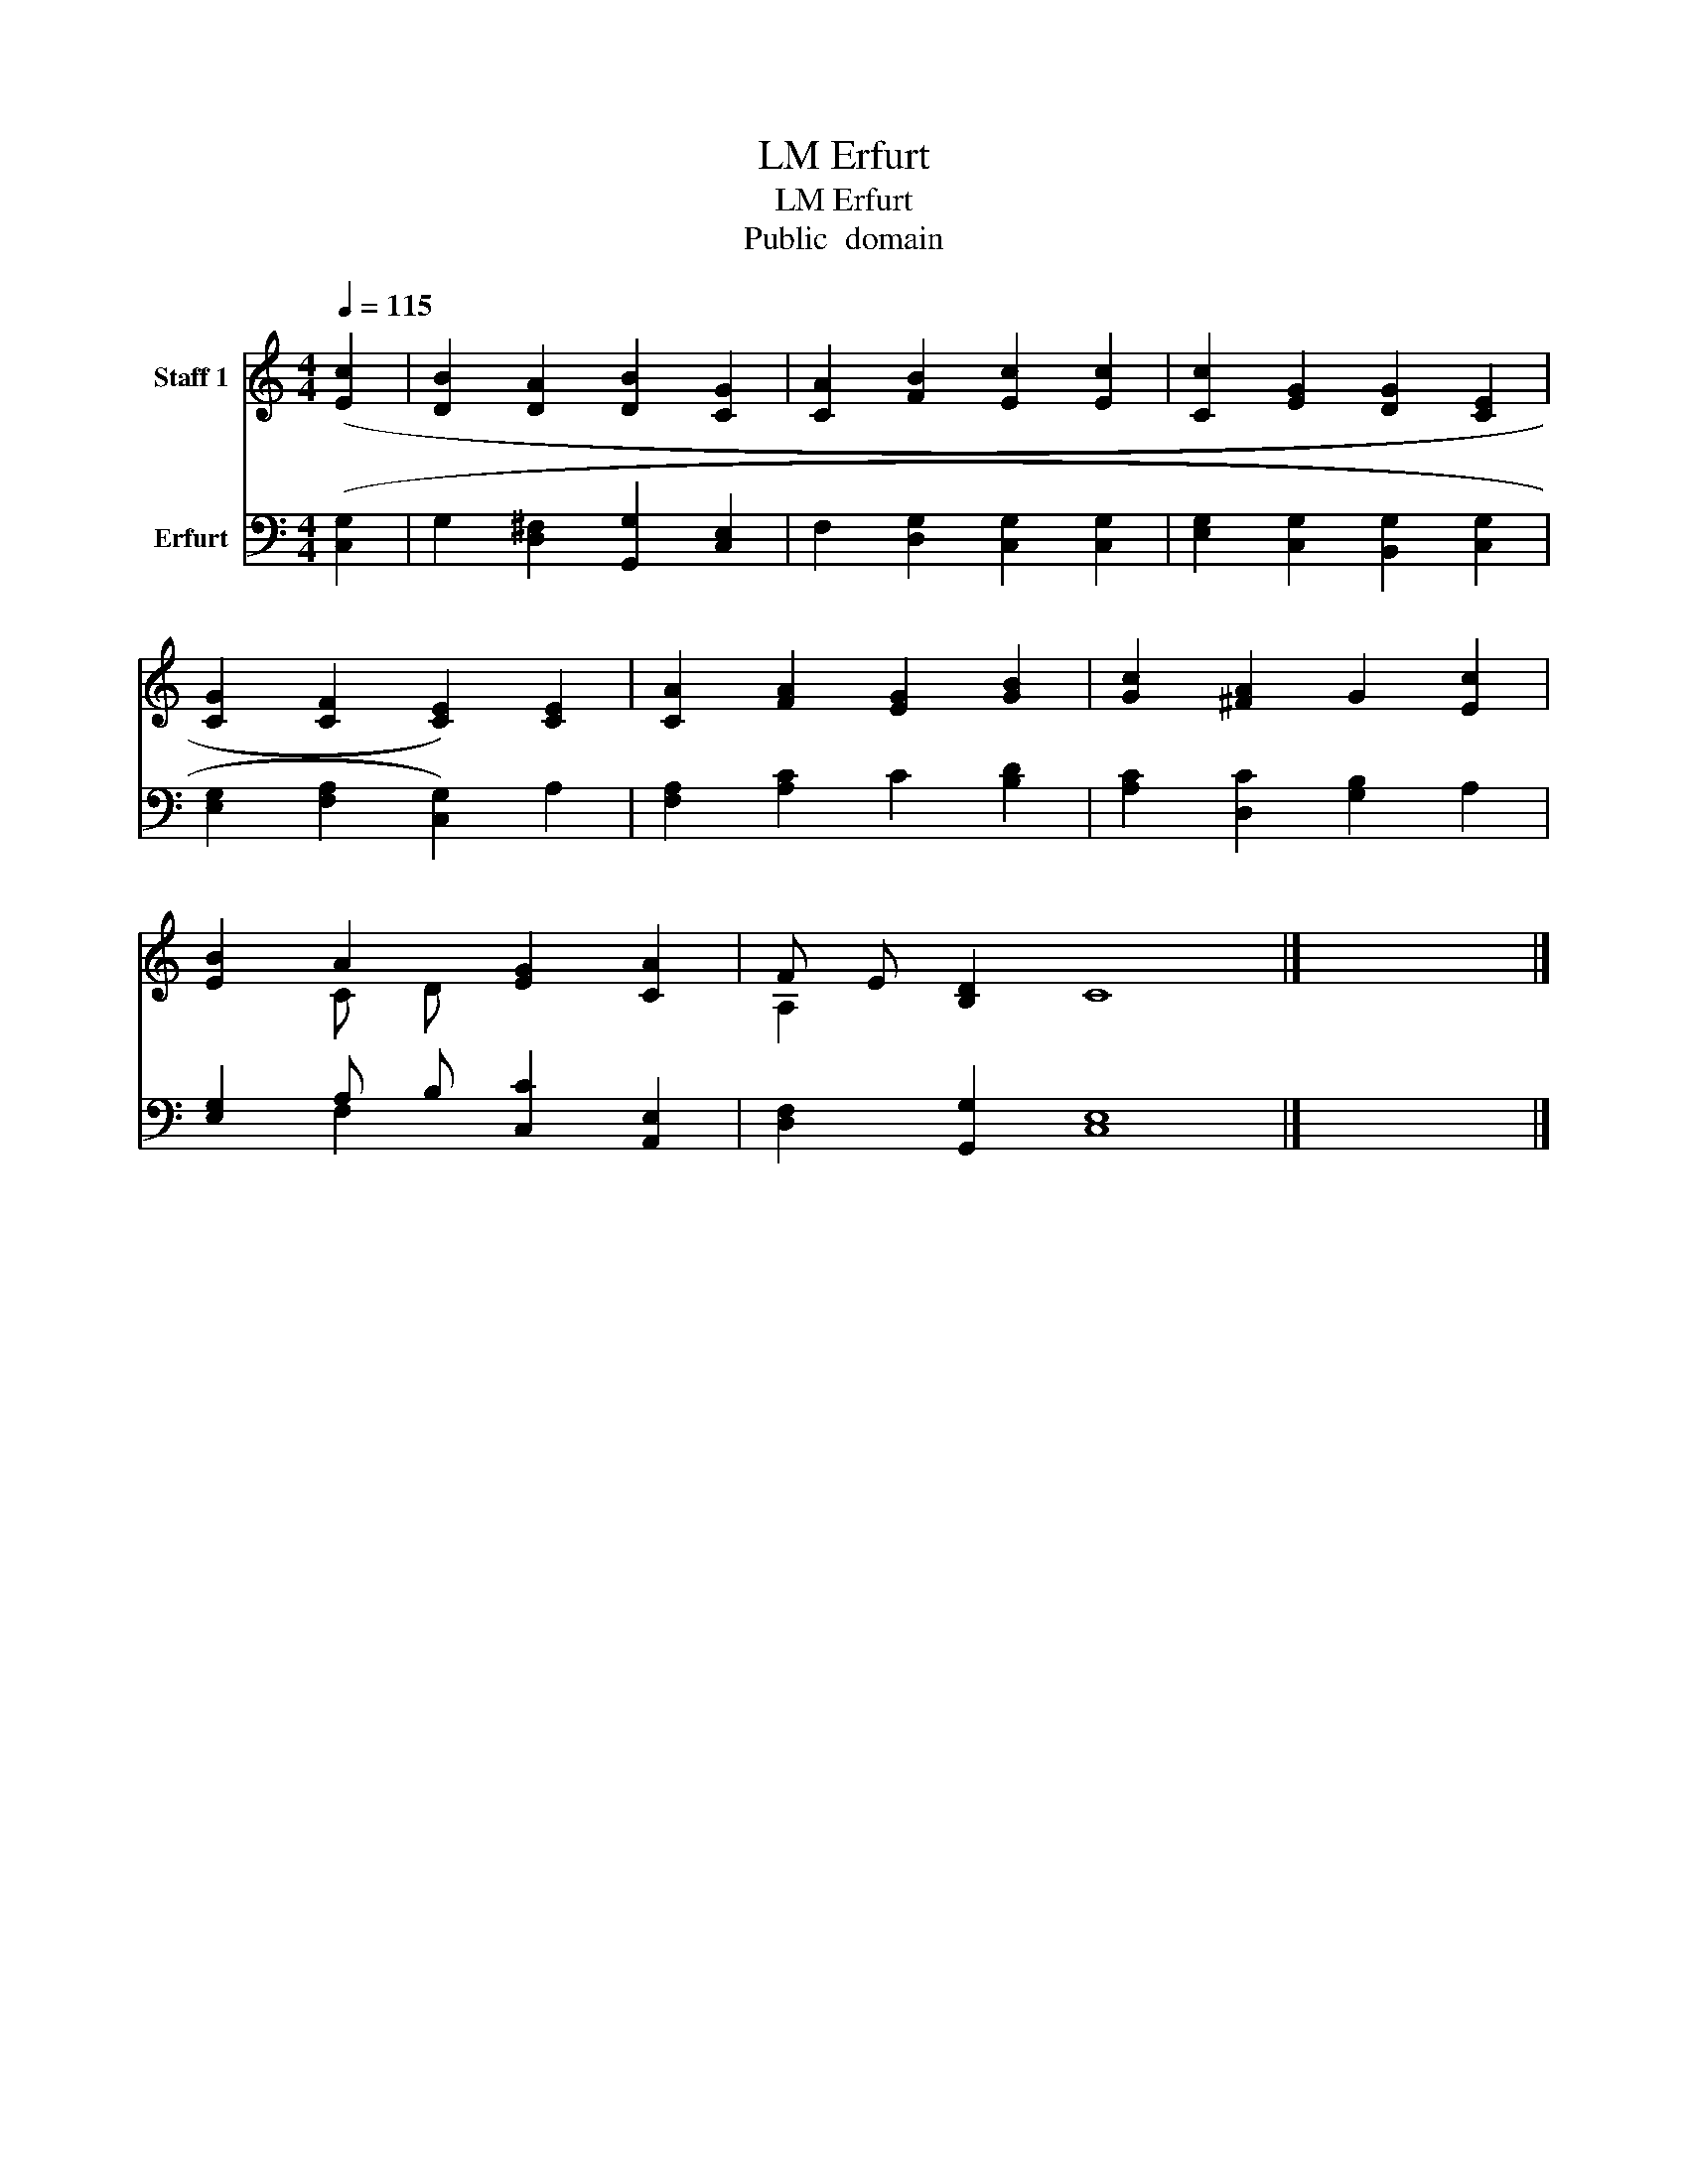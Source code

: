 X:1
T:Erfurt, LM
T:Erfurt, LM
T:Public  domain
Z:Public  domain
%%score ( 1 2 ) ( 3 4 )
L:1/8
Q:1/4=115
M:4/4
K:C
V:1 treble nm="Staff 1"
V:2 treble 
V:3 bass nm="Erfurt"
V:4 bass 
V:1
 ([Ec]2 | [DB]2 [DA]2 [DB]2 [CG]2 | [CA]2 [FB]2 [Ec]2 [Ec]2 | [Cc]2 [EG]2 [DG]2 [CE]2 | %4
 [CG]2 [CF]2 [CE]2) [CE]2 | [CA]2 [FA]2 [EG]2 [GB]2 | [Gc]2 [^FA]2 G2 [Ec]2 | %7
 [EB]2 A2 [EG]2 [CA]2 | F E [B,D]2 x8 |] x8 |] %10
V:2
 x2 | x8 | x8 | x8 | x8 | x8 | x8 | x2 C D x4 | A,2 x2 C8 |] x8 |] %10
V:3
 ([C,G,]2 | G,2 [D,^F,]2 [G,,G,]2 [C,E,]2 | F,2 [D,G,]2 [C,G,]2 [C,G,]2 | %3
 [E,G,]2 [C,G,]2 [B,,G,]2 [C,G,]2 | [E,G,]2 [F,A,]2 [C,G,]2) A,2 | [F,A,]2 [A,C]2 C2 [B,D]2 | %6
 [A,C]2 [D,C]2 [G,B,]2 A,2 | [E,G,]2 A, B, [C,C]2 [A,,E,]2 | [D,F,]2 [G,,G,]2 [C,E,]8 |] x8 |] %10
V:4
 x2 | x8 | x8 | x8 | x8 | x8 | x8 | x2 F,2 x4 | x12 |] x8 |] %10

